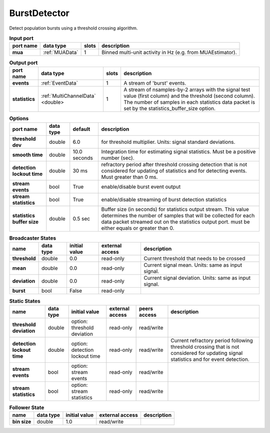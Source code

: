 BurstDetector
-------------
Detect population bursts using a threshold crossing algorithm.

.. image:: ../../../images/BurstDetector.png

.. tabularcolumns:: |p{2cm}|p{2cm}|p{1cm}|p{7cm}|

.. list-table:: **Input port**
   :header-rows: 1
   :class: longtable

   * - port name
     - data type
     - slots
     - description
   * - **mua**
     - :ref:`MUAData`
     - 1
     - Binned multi-unit activity in Hz (e.g. from MUAEstimator).

.. tabularcolumns:: |p{2cm}|p{3cm}|p{1cm}|p{8.5cm}|

.. list-table:: **Output port**
   :header-rows: 1

   * - port name
     - data type
     - slots
     - description
   * - **events**
     - :ref:`EventData`
     - 1
     - A stream of 'burst' events.
   * - **statistics**
     - :ref:`MultiChannelData` <double>
     - 1
     - A stream of nsamples-by-2 arrays with the signal test value (first column)
       and the threshold (second column). The number of samples in each statistics
       data packet is set by the statistics_buffer_size option.

.. tabularcolumns:: |p{4cm}|p{1cm}|p{1cm}|p{8.5cm}|
.. list-table:: **Options**
   :header-rows: 1

   * - port name
     - data type
     - default
     - description
   * - **threshold dev**
     - double
     - 6.0
     - for threshold multiplier. Units: signal standard deviations.
   * - **smooth time**
     - double
     - 10.0 seconds
     - Integration time for estimating signal statistics. Must be a positive number (sec).
   * - **detection lockout time**
     - double
     - 30 ms
     - refractory period after threshold crossing detection that is not considered for updating of statistics
       and for detecting events. Must greater than 0 ms.
   * - **stream events**
     - bool
     - True
     - enable/disable burst event output
   * - **stream statistics**
     - bool
     - True
     - enable/disable streaming of burst detection statistics
   * - **statistics buffer size**
     - double
     - 0.5 sec
     - Buffer size (in seconds) for statistics output stream. This value determines
       the number of samples that will be collected for each data packet streamed
       out on the statistics output port. must be either equals or greater than 0.

.. tabularcolumns:: |p{4cm}|p{1cm}|p{3cm}|p{1.5cm}|p{1.3cm}|p{3cm}|

.. list-table:: **Broadcaster States**
   :header-rows: 1

   * - name
     - data type
     - initial value
     - external access
     - description
   * - **threshold**
     - double
     - 0.0
     - read-only
     - Current threshold that needs to be crossed
   * - **mean**
     - double
     - 0.0
     - read-only
     - Current signal mean. Units: same as input signal.
   * - **deviation**
     - double
     - 0.0
     - read-only
     - Current signal deviation. Units: same as input signal.
   * - **burst**
     - bool
     - False
     - read-only
     -

.. tabularcolumns:: |p{4cm}|p{1cm}|p{3cm}|p{1.5cm}|p{1.3cm}|p{3cm}|

.. list-table:: **Static States**
   :header-rows: 1

   * - name
     - data type
     - initial value
     - external access
     - peers access
     - description
   * - **threshold deviation**
     - double
     - option: threshold deviation
     - read-only
     - read/write
     -
   * - **detection lockout time**
     - double
     - option: detection lockout time
     - read-only
     - read/write
     - Current refractory period following threshold crossing that is not
       considered for  updating signal statistics and for event detection.
   * - **stream events**
     - bool
     - option: stream events
     - read-only
     - read/write
     -
   * - **stream statistics**
     - bool
     - option: stream statistics
     - read-only
     - read/write
     -



.. tabularcolumns:: |p{4cm}|p{1cm}|p{3cm}|p{1.5cm}|p{1.3cm}|p{3cm}|

.. list-table:: **Follower State**
   :header-rows: 1

   * - name
     - data type
     - initial value
     - external access
     - description

   * - **bin size**
     - double
     - 1.0
     - read/write
     -

